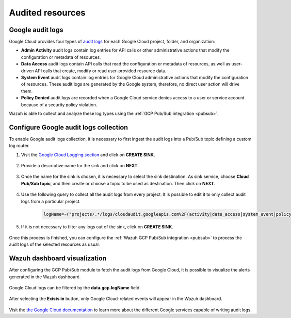 .. Copyright (C) 2021 Wazuh, Inc.
.. meta::
  :description: The Wazuh GCP Pub/Sub module allows you to fetch logs from Google Audit Logs. Learn more about the module's usage in this section.

.. _gcp_cloud_audit_logs:

Audited resources
=================

Google audit logs
-----------------

Google Cloud provides four types of `audit logs <https://cloud.google.com/logging/docs/audit>`__ for each Google Cloud project, folder, and organization:

* **Admin Activity** audit logs contain log entries for API calls or other administrative actions that modify the configuration or metadata of resources.

* **Data Access** audit logs contain API calls that read the configuration or metadata of resources, as well as user-driven API calls that create, modify or read user-provided resource data.

* **System Event** audit logs contain log entries for Google Cloud administrative actions that modify the configuration of resources. These audit logs are generated by the Google system, therefore, no direct user action will drive them.

* **Policy Denied** audit logs are recorded when a Google Cloud service denies access to a user or service account because of a security policy violation.

Wazuh is able to collect and analyze these log types using the :ref:`GCP Pub/Sub integration <pubsub>`.

Configure Google audit logs collection
--------------------------------------

To enable Google audit logs collection, it is necessary to first ingest the audit logs into a Pub/Sub topic defining a custom log router. 

#. Visit the `Google Cloud Logging section  <https://console.cloud.google.com/logs/router>`_ and click on **CREATE SINK**.

    .. thumbnail:: ../../images/gcp/gcp-create-sink-button.png
	:align: center
	:width: 100%

#. Provide a descriptive name for the sink and click on **NEXT**.

    .. thumbnail:: ../../images/gcp/gcp-sink-name.png
	:align: center
	:width: 80%

#. Once the name for the sink is chosen, it is necessary to select the sink destination. As sink service, choose **Cloud Pub/Sub topic**, and then create or choose a topic to be used as destination. Then click on **NEXT**.

    .. thumbnail:: ../../images/gcp/gcp-sink-destination.png
	:align: center
	:width: 80%

#. Use the following query to collect all the audit logs from every project. It is possible to edit it to only collect audit logs from a particular project.

    .. code-block:: none

	logName=~("projects/.*/logs/cloudaudit.googleapis.com%2F(activity|data_access|system_event|policy)")

#. If it is not necessary to filter any logs out of the sink, click on **CREATE SINK**.

    .. thumbnail:: ../../images/gcp/gcp-create-sink.png
	:align: center
	:width: 80%

Once this process is finished, you can configure the :ref:`Wazuh GCP Pub/Sub integration <pubsub>` to process the audit logs of the selected resources as usual.


Wazuh dashboard visualization
-----------------------------

After configuring the GCP Pub/Sub module to fetch the audit logs from Google Cloud, it is possible to visualize the alerts generated in the Wazuh dashboard.

    .. thumbnail:: ../../images/gcp/gcp-overview.png
	:align: center
	:width: 80%

Google Cloud logs can be filtered by the **data.gcp.logName** field:

    .. thumbnail:: ../../images/gcp/gcp-kibana-log-filter.png
	:align: center
	:width: 80%

After selecting the **Exists in** button, only Google Cloud-related events will appear in the Wazuh dashboard.

    .. thumbnail:: ../../images/gcp/gcp-kibana-filtered-logs.png
	:align: center
	:width: 80%

Visit the `the Google Cloud documentation <https://cloud.google.com/logging/docs/audit/services>`__ to learn more about the different Google services capable of writing audit logs.
